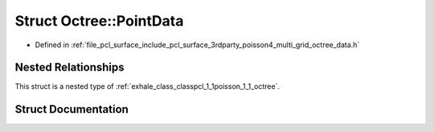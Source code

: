 .. _exhale_struct_structpcl_1_1poisson_1_1_octree_1_1_point_data:

Struct Octree::PointData
========================

- Defined in :ref:`file_pcl_surface_include_pcl_surface_3rdparty_poisson4_multi_grid_octree_data.h`


Nested Relationships
--------------------

This struct is a nested type of :ref:`exhale_class_classpcl_1_1poisson_1_1_octree`.


Struct Documentation
--------------------


.. doxygenstruct:: pcl::poisson::Octree::PointData
   :members:
   :protected-members:
   :undoc-members: